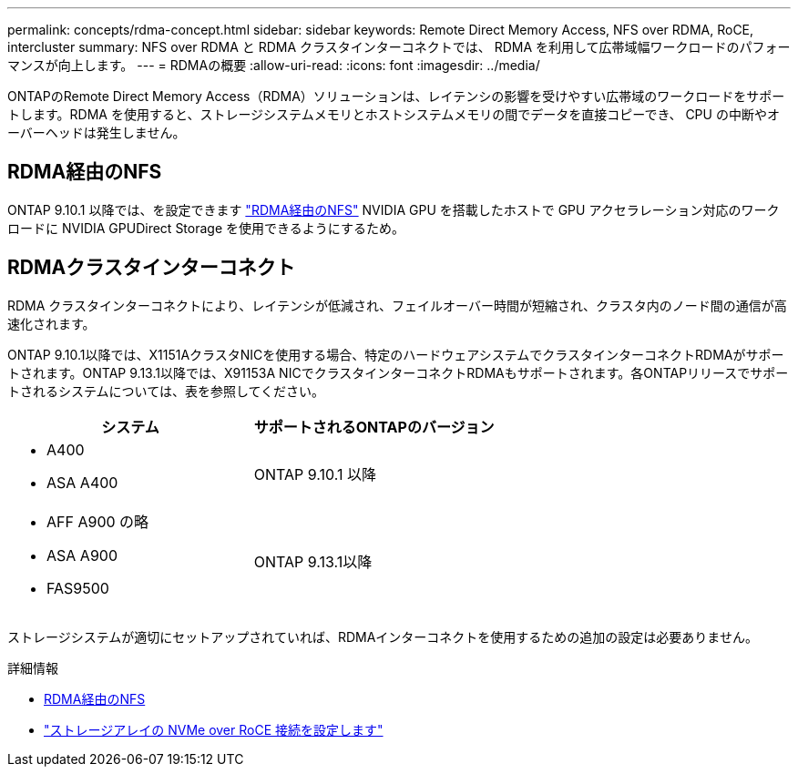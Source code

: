 ---
permalink: concepts/rdma-concept.html 
sidebar: sidebar 
keywords: Remote Direct Memory Access, NFS over RDMA, RoCE, intercluster 
summary: NFS over RDMA と RDMA クラスタインターコネクトでは、 RDMA を利用して広帯域幅ワークロードのパフォーマンスが向上します。 
---
= RDMAの概要
:allow-uri-read: 
:icons: font
:imagesdir: ../media/


[role="lead"]
ONTAPのRemote Direct Memory Access（RDMA）ソリューションは、レイテンシの影響を受けやすい広帯域のワークロードをサポートします。RDMA を使用すると、ストレージシステムメモリとホストシステムメモリの間でデータを直接コピーでき、 CPU の中断やオーバーヘッドは発生しません。



== RDMA経由のNFS

ONTAP 9.10.1 以降では、を設定できます link:../nfs-rdma/index.html["RDMA経由のNFS"] NVIDIA GPU を搭載したホストで GPU アクセラレーション対応のワークロードに NVIDIA GPUDirect Storage を使用できるようにするため。



== RDMAクラスタインターコネクト

RDMA クラスタインターコネクトにより、レイテンシが低減され、フェイルオーバー時間が短縮され、クラスタ内のノード間の通信が高速化されます。

ONTAP 9.10.1以降では、X1151AクラスタNICを使用する場合、特定のハードウェアシステムでクラスタインターコネクトRDMAがサポートされます。ONTAP 9.13.1以降では、X91153A NICでクラスタインターコネクトRDMAもサポートされます。各ONTAPリリースでサポートされるシステムについては、表を参照してください。

|===
| システム | サポートされるONTAPのバージョン 


 a| 
* A400
* ASA A400

| ONTAP 9.10.1 以降 


 a| 
* AFF A900 の略
* ASA A900
* FAS9500

| ONTAP 9.13.1以降 
|===
ストレージシステムが適切にセットアップされていれば、RDMAインターコネクトを使用するための追加の設定は必要ありません。

.詳細情報
* xref:../nfs-rdma/index.html[RDMA経由のNFS]
* link:https://docs.netapp.com/us-en/e-series/config-linux/nvme-roce-configure-storage-connections-task.html["ストレージアレイの NVMe over RoCE 接続を設定します"^]

